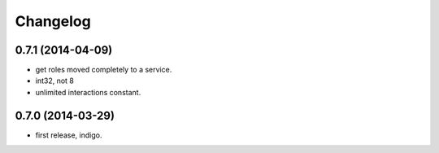 Changelog
=========

0.7.1 (2014-04-09)
------------------
* get roles moved completely to a service.
* int32, not 8
* unlimited interactions constant.

0.7.0 (2014-03-29)
------------------
* first release, indigo.
